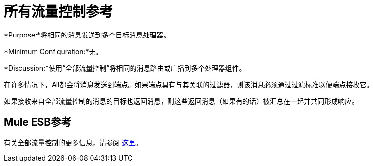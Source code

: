 = 所有流量控制参考

*Purpose:*将相同的消息发送到多个目标消息处理器。

*Minimum Configuration:*无。

*Discussion:*使用“全部流量控制”将相同的消息路由或广播到多个处理器组件。

在许多情况下，All都会将消息发送到端点。如果端点具有与其关联的过滤器，则该消息必须通过过滤标准以便端点接收它。

如果接收来自全部流量控制的消息的目标也返回消息，则这些返回消息（如果有的话）被汇总在一起并共同形成响应。

==  Mule ESB参考

有关全部流量控制的更多信息，请参阅 link:/mule-user-guide/v/3.3/routing-message-processors[这里]。
